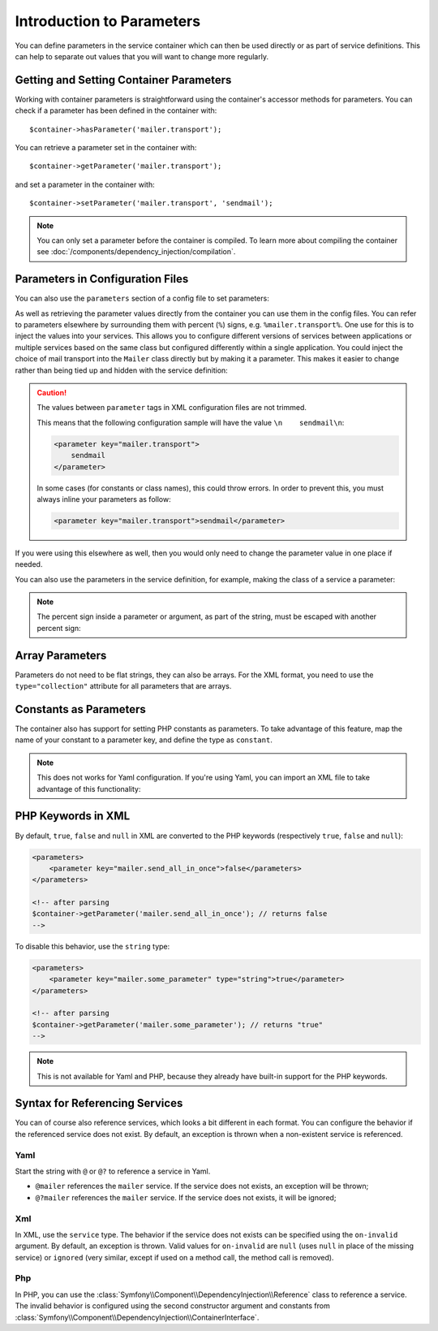 .. index::
   single: Dependency Injection; Parameters

Introduction to Parameters
==========================

You can define parameters in the service container which can then be used
directly or as part of service definitions. This can help to separate out
values that you will want to change more regularly.

Getting and Setting Container Parameters
----------------------------------------

Working with container parameters is straightforward using the container's
accessor methods for parameters. You can check if a parameter has been defined
in the container with::

     $container->hasParameter('mailer.transport');

You can retrieve a parameter set in the container with::

    $container->getParameter('mailer.transport');

and set a parameter in the container with::

    $container->setParameter('mailer.transport', 'sendmail');

.. note::

    You can only set a parameter before the container is compiled. To learn
    more about compiling the container see
    :doc:`/components/dependency_injection/compilation`.

Parameters in Configuration Files
---------------------------------

You can also use the ``parameters`` section of a config file to set parameters:

.. configuration-block::

    .. code-block:: yaml

        parameters:
            mailer.transport: sendmail

    .. code-block:: xml

        <parameters>
            <parameter key="mailer.transport">sendmail</parameter>
        </parameters>

    .. code-block:: php

        $container->setParameter('mailer.transport', 'sendmail');

As well as retrieving the parameter values directly from the container you
can use them in the config files. You can refer to parameters elsewhere by
surrounding them with percent (``%``) signs, e.g. ``%mailer.transport%``.
One use for this is to inject the values into your services. This allows
you to configure different versions of services between applications or multiple
services based on the same class but configured differently within a single
application. You could inject the choice of mail transport into the ``Mailer``
class directly but by making it a parameter. This makes it easier to change
rather than being tied up and hidden with the service definition:

.. configuration-block::

    .. code-block:: yaml

        parameters:
            mailer.transport: sendmail

        services:
            mailer:
                class:     Mailer
                arguments: ['%mailer.transport%']

    .. code-block:: xml

        <parameters>
            <parameter key="mailer.transport">sendmail</parameter>
        </parameters>

        <services>
            <service id="mailer" class="Mailer">
                <argument>%mailer.transport%</argument>
            </service>
        </services>

    .. code-block:: php

        use Symfony\Component\DependencyInjection\Reference;

        // ...
        $container->setParameter('mailer.transport', 'sendmail');
        $container
            ->register('mailer', 'Mailer')
            ->addArgument('%mailer.transport%');

.. caution::

    The values between ``parameter`` tags in XML configuration files are not
    trimmed.

    This means that the following configuration sample will have the value
    ``\n    sendmail\n``:

    .. code-block:: xml

        <parameter key="mailer.transport">
            sendmail
        </parameter>

    In some cases (for constants or class names), this could throw errors. In
    order to prevent this, you must always inline your parameters as follow:

    .. code-block:: xml

        <parameter key="mailer.transport">sendmail</parameter>

If you were using this elsewhere as well, then you would only need to change
the parameter value in one place if needed.

You can also use the parameters in the service definition, for example,
making the class of a service a parameter:

.. configuration-block::

    .. code-block:: yaml

        parameters:
            mailer.transport: sendmail
            mailer.class: Mailer

        services:
            mailer:
                class:     '%mailer.class%'
                arguments: ['%mailer.transport%']

    .. code-block:: xml

        <parameters>
            <parameter key="mailer.transport">sendmail</parameter>
            <parameter key="mailer.class">Mailer</parameter>
        </parameters>

        <services>
            <service id="mailer" class="%mailer.class%">
                <argument>%mailer.transport%</argument>
            </service>

        </services>

    .. code-block:: php

        use Symfony\Component\DependencyInjection\Reference;

        // ...
        $container->setParameter('mailer.transport', 'sendmail');
        $container->setParameter('mailer.class', 'Mailer');
        $container
            ->register('mailer', '%mailer.class%')
            ->addArgument('%mailer.transport%');

        $container
            ->register('newsletter_manager', 'NewsletterManager')
            ->addMethodCall('setMailer', array(new Reference('mailer')));

.. note::

    The percent sign inside a parameter or argument, as part of the string, must
    be escaped with another percent sign:

    .. configuration-block::

        .. code-block:: yaml

            arguments: ['http://symfony.com/?foo=%%s&bar=%%d']

        .. code-block:: xml

            <argument type="string">http://symfony.com/?foo=%%s&bar=%%d</argument>

        .. code-block:: php

            ->addArgument('http://symfony.com/?foo=%%s&bar=%%d');

.. _component-di-parameters-array:

Array Parameters
----------------

Parameters do not need to be flat strings, they can also be arrays. For the XML
format, you need to use the ``type="collection"`` attribute for all parameters that are
arrays.

.. configuration-block::

    .. code-block:: yaml

        # app/config/config.yml
        parameters:
            my_mailer.gateways:
                - mail1
                - mail2
                - mail3
            my_multilang.language_fallback:
                en:
                    - en
                    - fr
                fr:
                    - fr
                    - en

    .. code-block:: xml

        <!-- app/config/config.xml -->
        <parameters>
            <parameter key="my_mailer.gateways" type="collection">
                <parameter>mail1</parameter>
                <parameter>mail2</parameter>
                <parameter>mail3</parameter>
            </parameter>
            <parameter key="my_multilang.language_fallback" type="collection">
                <parameter key="en" type="collection">
                    <parameter>en</parameter>
                    <parameter>fr</parameter>
                </parameter>
                <parameter key="fr" type="collection">
                    <parameter>fr</parameter>
                    <parameter>en</parameter>
                </parameter>
            </parameter>
        </parameters>

    .. code-block:: php

        // app/config/config.php
        use Symfony\Component\DependencyInjection\Definition;

        $container->setParameter('my_mailer.gateways', array('mail1', 'mail2', 'mail3'));
        $container->setParameter('my_multilang.language_fallback', array(
            'en' => array('en', 'fr'),
            'fr' => array('fr', 'en'),
        ));

.. _component-di-parameters-constants:

Constants as Parameters
-----------------------

The container also has support for setting PHP constants as parameters. To
take advantage of this feature, map the name of your constant  to a parameter
key, and define the type as ``constant``.

.. configuration-block::

    .. code-block:: xml

        <?xml version="1.0" encoding="UTF-8"?>

        <container xmlns="http://symfony.com/schema/dic/services"
            xmlns:xsi="http://www.w3.org/2001/XMLSchema-instance">

            <parameters>
                <parameter key="global.constant.value" type="constant">GLOBAL_CONSTANT</parameter>
                <parameter key="my_class.constant.value" type="constant">My_Class::CONSTANT_NAME</parameter>
            </parameters>
        </container>

    .. code-block:: php

            $container->setParameter('global.constant.value', GLOBAL_CONSTANT);
            $container->setParameter('my_class.constant.value', My_Class::CONSTANT_NAME);

.. note::

    This does not works for Yaml configuration. If you're using Yaml, you can
    import an XML file to take advantage of this functionality:

    .. configuration-block::

        .. code-block:: yaml

            # app/config/config.yml
            imports:
                - { resource: parameters.xml }

PHP Keywords in XML
-------------------

By default, ``true``, ``false`` and ``null`` in XML are converted to the PHP
keywords (respectively ``true``, ``false`` and ``null``):

.. code-block:: xml

    <parameters>
        <parameter key="mailer.send_all_in_once">false</parameters>
    </parameters>

    <!-- after parsing
    $container->getParameter('mailer.send_all_in_once'); // returns false
    -->

To disable this behavior, use the ``string`` type:

.. code-block:: xml

    <parameters>
        <parameter key="mailer.some_parameter" type="string">true</parameter>
    </parameters>

    <!-- after parsing
    $container->getParameter('mailer.some_parameter'); // returns "true"
    -->

.. note::

    This is not available for Yaml and PHP, because they already have built-in
    support for the PHP keywords.

Syntax for Referencing Services
-------------------------------

You can of course also reference services, which looks a bit different in
each format. You can configure the behavior if the referenced service does
not exist. By default, an exception is thrown when a non-existent service
is referenced.

Yaml
~~~~

Start the string with  ``@`` or ``@?`` to reference a service in Yaml.

* ``@mailer`` references the ``mailer`` service. If the service does not
  exists, an exception will be thrown;
* ``@?mailer`` references the ``mailer`` service. If the service does not
  exists, it will be ignored;

Xml
~~~

In XML, use the ``service`` type. The behavior if the service does not exists
can be specified using the ``on-invalid`` argument. By default, an exception
is thrown. Valid values for ``on-invalid`` are ``null`` (uses ``null`` in place
of the missing service) or ``ignored`` (very similar, except if used on a
method call, the method call is removed).

Php
~~~

In PHP, you can use the
:class:`Symfony\\Component\\DependencyInjection\\Reference` class to reference
a service. The invalid behavior is configured using the second constructor
argument and constants from
:class:`Symfony\\Component\\DependencyInjection\\ContainerInterface`.
